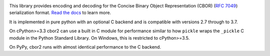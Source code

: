 .. image:: https://travis-ci.com/agronholm/cbor2.svg?branch=master
  :target: https://travis-ci.com/agronholm/cbor2
  :alt: Build Status
.. image:: https://coveralls.io/repos/github/agronholm/cbor2/badge.svg?branch=master
  :target: https://coveralls.io/github/agronholm/cbor2?branch=master
  :alt: Code Coverage
.. image:: https://readthedocs.org/projects/cbor2/badge/?version=latest
  :target: https://cbor2.readthedocs.io/en/latest/?badge=latest
  :alt: Documentation Status

This library provides encoding and decoding for the Concise Binary Object Representation (CBOR)
(`RFC 7049`_) serialization format. `Read the docs <https://cbor2.readthedocs.io/>`_ to learn more.

It is implemented in pure python with an optional C backend and is compatible with versions 2.7 through to 3.7.

On cPython>=3.3 cbor2 can use a built in C module for performance similar to how ``pickle``
wraps the ``_pickle`` C module in the Python Standard Library. On Windows, this is restricted to cPython>=3.5.

On PyPy, cbor2 runs with almost identical performance to the C backend.

.. _RFC 7049: https://tools.ietf.org/html/rfc7049



